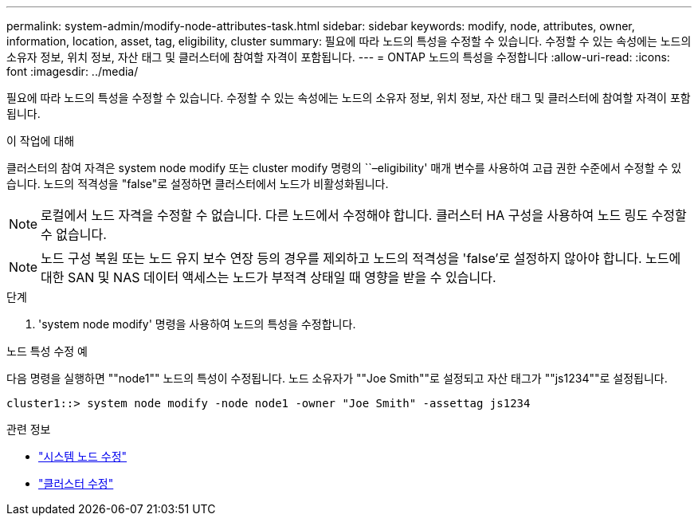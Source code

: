 ---
permalink: system-admin/modify-node-attributes-task.html 
sidebar: sidebar 
keywords: modify, node, attributes, owner, information, location, asset, tag, eligibility, cluster 
summary: 필요에 따라 노드의 특성을 수정할 수 있습니다. 수정할 수 있는 속성에는 노드의 소유자 정보, 위치 정보, 자산 태그 및 클러스터에 참여할 자격이 포함됩니다. 
---
= ONTAP 노드의 특성을 수정합니다
:allow-uri-read: 
:icons: font
:imagesdir: ../media/


[role="lead"]
필요에 따라 노드의 특성을 수정할 수 있습니다. 수정할 수 있는 속성에는 노드의 소유자 정보, 위치 정보, 자산 태그 및 클러스터에 참여할 자격이 포함됩니다.

.이 작업에 대해
클러스터의 참여 자격은 system node modify 또는 cluster modify 명령의 ``–eligibility' 매개 변수를 사용하여 고급 권한 수준에서 수정할 수 있습니다. 노드의 적격성을 "false"로 설정하면 클러스터에서 노드가 비활성화됩니다.

[NOTE]
====
로컬에서 노드 자격을 수정할 수 없습니다. 다른 노드에서 수정해야 합니다. 클러스터 HA 구성을 사용하여 노드 링도 수정할 수 없습니다.

====
[NOTE]
====
노드 구성 복원 또는 노드 유지 보수 연장 등의 경우를 제외하고 노드의 적격성을 'false'로 설정하지 않아야 합니다. 노드에 대한 SAN 및 NAS 데이터 액세스는 노드가 부적격 상태일 때 영향을 받을 수 있습니다.

====
.단계
. 'system node modify' 명령을 사용하여 노드의 특성을 수정합니다.


.노드 특성 수정 예
다음 명령을 실행하면 ""node1"" 노드의 특성이 수정됩니다. 노드 소유자가 ""Joe Smith""로 설정되고 자산 태그가 ""js1234""로 설정됩니다.

[listing]
----
cluster1::> system node modify -node node1 -owner "Joe Smith" -assettag js1234
----
.관련 정보
* link:https://docs.netapp.com/us-en/ontap-cli/system-node-modify.html["시스템 노드 수정"^]
* link:https://docs.netapp.com/us-en/ontap-cli/cluster-modify.html["클러스터 수정"^]


